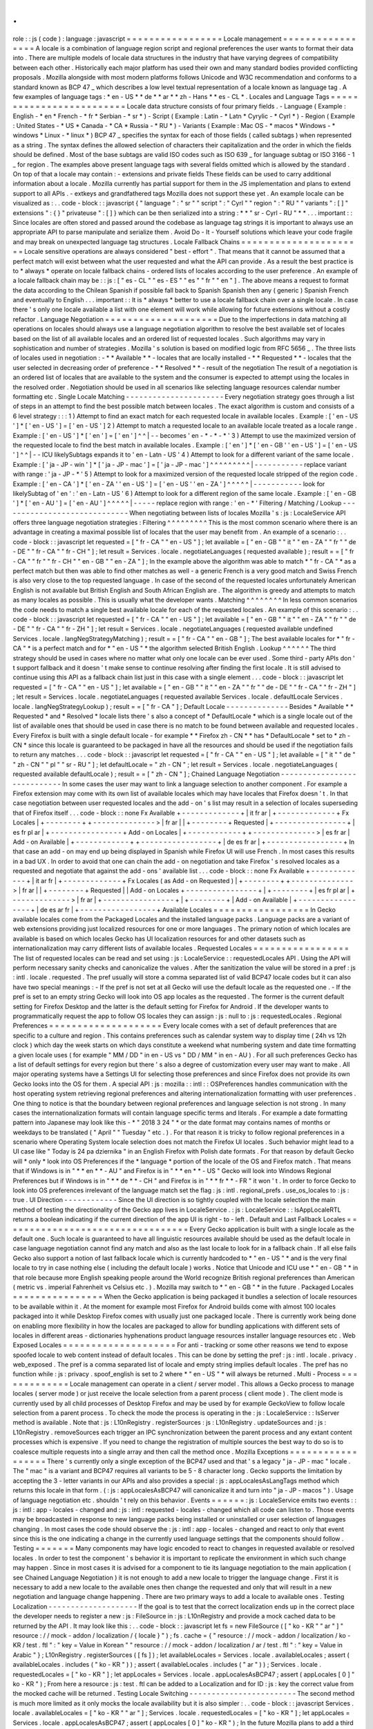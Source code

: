 .
.
role
:
:
js
(
code
)
:
language
:
javascript
=
=
=
=
=
=
=
=
=
=
=
=
=
=
=
=
=
Locale
management
=
=
=
=
=
=
=
=
=
=
=
=
=
=
=
=
=
A
locale
is
a
combination
of
language
region
script
and
regional
preferences
the
user
wants
to
format
their
data
into
.
There
are
multiple
models
of
locale
data
structures
in
the
industry
that
have
varying
degrees
of
compatibility
between
each
other
.
Historically
each
major
platform
has
used
their
own
and
many
standard
bodies
provided
conflicting
proposals
.
Mozilla
alongside
with
most
modern
platforms
follows
Unicode
and
W3C
recommendation
and
conforms
to
a
standard
known
as
BCP
47
_
which
describes
a
low
level
textual
representation
of
a
locale
known
as
language
tag
.
A
few
examples
of
language
tags
:
*
en
-
US
*
*
de
*
*
ar
*
*
zh
-
Hans
*
*
es
-
CL
*
.
Locales
and
Language
Tags
=
=
=
=
=
=
=
=
=
=
=
=
=
=
=
=
=
=
=
=
=
=
=
=
=
Locale
data
structure
consists
of
four
primary
fields
.
-
Language
(
Example
:
English
-
*
en
*
French
-
*
fr
*
Serbian
-
*
sr
*
)
-
Script
(
Example
:
Latin
-
*
Latn
*
Cyrylic
-
*
Cyrl
*
)
-
Region
(
Example
:
United
States
-
*
US
*
Canada
-
*
CA
*
Russia
-
*
RU
*
)
-
Variants
(
Example
:
Mac
OS
-
*
macos
*
Windows
-
*
windows
*
Linux
-
*
linux
*
)
BCP
47
_
specifies
the
syntax
for
each
of
those
fields
(
called
subtags
)
when
represented
as
a
string
.
The
syntax
defines
the
allowed
selection
of
characters
their
capitalization
and
the
order
in
which
the
fields
should
be
defined
.
Most
of
the
base
subtags
are
valid
ISO
codes
such
as
ISO
639
_
for
language
subtag
or
ISO
3166
-
1
_
for
region
.
The
examples
above
present
language
tags
with
several
fields
omitted
which
is
allowed
by
the
standard
.
On
top
of
that
a
locale
may
contain
:
-
extensions
and
private
fields
These
fields
can
be
used
to
carry
additional
information
about
a
locale
.
Mozilla
currently
has
partial
support
for
them
in
the
JS
implementation
and
plans
to
extend
support
to
all
APIs
.
-
extkeys
and
grandfathered
tags
Mozilla
does
not
support
these
yet
.
An
example
locale
can
be
visualized
as
:
.
.
code
-
block
:
:
javascript
{
"
language
"
:
"
sr
"
"
script
"
:
"
Cyrl
"
"
region
"
:
"
RU
"
"
variants
"
:
[
]
"
extensions
"
:
{
}
"
privateuse
"
:
[
]
}
which
can
be
then
serialized
into
a
string
:
*
*
"
sr
-
Cyrl
-
RU
"
*
*
.
.
.
important
:
:
Since
locales
are
often
stored
and
passed
around
the
codebase
as
language
tag
strings
it
is
important
to
always
use
an
appropriate
API
to
parse
manipulate
and
serialize
them
.
Avoid
Do
-
It
-
Yourself
solutions
which
leave
your
code
fragile
and
may
break
on
unexpected
language
tag
structures
.
Locale
Fallback
Chains
=
=
=
=
=
=
=
=
=
=
=
=
=
=
=
=
=
=
=
=
=
=
Locale
sensitive
operations
are
always
considered
"
best
-
effort
"
.
That
means
that
it
cannot
be
assumed
that
a
perfect
match
will
exist
between
what
the
user
requested
and
what
the
API
can
provide
.
As
a
result
the
best
practice
is
to
*
always
*
operate
on
locale
fallback
chains
-
ordered
lists
of
locales
according
to
the
user
preference
.
An
example
of
a
locale
fallback
chain
may
be
:
:
js
:
[
"
es
-
CL
"
"
es
-
ES
"
"
es
"
"
fr
"
"
en
"
]
.
The
above
means
a
request
to
format
the
data
according
to
the
Chilean
Spanish
if
possible
fall
back
to
Spanish
Spanish
then
any
(
generic
)
Spanish
French
and
eventually
to
English
.
.
.
important
:
:
It
is
*
always
*
better
to
use
a
locale
fallback
chain
over
a
single
locale
.
In
case
there
'
s
only
one
locale
available
a
list
with
one
element
will
work
while
allowing
for
future
extensions
without
a
costly
refactor
.
Language
Negotiation
=
=
=
=
=
=
=
=
=
=
=
=
=
=
=
=
=
=
=
=
Due
to
the
imperfections
in
data
matching
all
operations
on
locales
should
always
use
a
language
negotiation
algorithm
to
resolve
the
best
available
set
of
locales
based
on
the
list
of
all
available
locales
and
an
ordered
list
of
requested
locales
.
Such
algorithms
may
vary
in
sophistication
and
number
of
strategies
.
Mozilla
'
s
solution
is
based
on
modified
logic
from
RFC
5656
_
.
The
three
lists
of
locales
used
in
negotiation
:
-
*
*
Available
*
*
-
locales
that
are
locally
installed
-
*
*
Requested
*
*
-
locales
that
the
user
selected
in
decreasing
order
of
preference
-
*
*
Resolved
*
*
-
result
of
the
negotiation
The
result
of
a
negotiation
is
an
ordered
list
of
locales
that
are
available
to
the
system
and
the
consumer
is
expected
to
attempt
using
the
locales
in
the
resolved
order
.
Negotiation
should
be
used
in
all
scenarios
like
selecting
language
resources
calendar
number
formatting
etc
.
Single
Locale
Matching
-
-
-
-
-
-
-
-
-
-
-
-
-
-
-
-
-
-
-
-
-
-
Every
negotiation
strategy
goes
through
a
list
of
steps
in
an
attempt
to
find
the
best
possible
match
between
locales
.
The
exact
algorithm
is
custom
and
consists
of
a
6
level
strategy
:
:
:
1
)
Attempt
to
find
an
exact
match
for
each
requested
locale
in
available
locales
.
Example
:
[
'
en
-
US
'
]
*
[
'
en
-
US
'
]
=
[
'
en
-
US
'
]
2
)
Attempt
to
match
a
requested
locale
to
an
available
locale
treated
as
a
locale
range
.
Example
:
[
'
en
-
US
'
]
*
[
'
en
'
]
=
[
'
en
'
]
^
^
|
-
-
becomes
'
en
-
*
-
*
-
*
'
3
)
Attempt
to
use
the
maximized
version
of
the
requested
locale
to
find
the
best
match
in
available
locales
.
Example
:
[
'
en
'
]
*
[
'
en
-
GB
'
'
en
-
US
'
]
=
[
'
en
-
US
'
]
^
^
|
-
-
ICU
likelySubtags
expands
it
to
'
en
-
Latn
-
US
'
4
)
Attempt
to
look
for
a
different
variant
of
the
same
locale
.
Example
:
[
'
ja
-
JP
-
win
'
]
*
[
'
ja
-
JP
-
mac
'
]
=
[
'
ja
-
JP
-
mac
'
]
^
^
^
^
^
^
^
^
^
|
-
-
-
-
-
-
-
-
-
-
-
replace
variant
with
range
:
'
ja
-
JP
-
*
'
5
)
Attempt
to
look
for
a
maximized
version
of
the
requested
locale
stripped
of
the
region
code
.
Example
:
[
'
en
-
CA
'
]
*
[
'
en
-
ZA
'
'
en
-
US
'
]
=
[
'
en
-
US
'
'
en
-
ZA
'
]
^
^
^
^
^
|
-
-
-
-
-
-
-
-
-
-
-
look
for
likelySubtag
of
'
en
'
:
'
en
-
Latn
-
US
'
6
)
Attempt
to
look
for
a
different
region
of
the
same
locale
.
Example
:
[
'
en
-
GB
'
]
*
[
'
en
-
AU
'
]
=
[
'
en
-
AU
'
]
^
^
^
^
^
|
-
-
-
-
-
replace
region
with
range
:
'
en
-
*
'
Filtering
/
Matching
/
Lookup
-
-
-
-
-
-
-
-
-
-
-
-
-
-
-
-
-
-
-
-
-
-
-
-
-
-
-
-
-
When
negotiating
between
lists
of
locales
Mozilla
'
s
:
js
:
LocaleService
API
offers
three
language
negotiation
strategies
:
Filtering
^
^
^
^
^
^
^
^
^
This
is
the
most
common
scenario
where
there
is
an
advantage
in
creating
a
maximal
possible
list
of
locales
that
the
user
may
benefit
from
.
An
example
of
a
scenario
:
.
.
code
-
block
:
:
javascript
let
requested
=
[
"
fr
-
CA
"
"
en
-
US
"
]
;
let
available
=
[
"
en
-
GB
"
"
it
"
"
en
-
ZA
"
"
fr
"
"
de
-
DE
"
"
fr
-
CA
"
"
fr
-
CH
"
]
;
let
result
=
Services
.
locale
.
negotiateLanguages
(
requested
available
)
;
result
=
=
[
"
fr
-
CA
"
"
fr
"
"
fr
-
CH
"
"
en
-
GB
"
"
en
-
ZA
"
]
;
In
the
example
above
the
algorithm
was
able
to
match
*
"
fr
-
CA
"
*
as
a
perfect
match
but
then
was
able
to
find
other
matches
as
well
-
a
generic
French
is
a
very
good
match
and
Swiss
French
is
also
very
close
to
the
top
requested
language
.
In
case
of
the
second
of
the
requested
locales
unfortunately
American
English
is
not
available
but
British
English
and
South
African
English
are
.
The
algorithm
is
greedy
and
attempts
to
match
as
many
locales
as
possible
.
This
is
usually
what
the
developer
wants
.
Matching
^
^
^
^
^
^
^
^
In
less
common
scenarios
the
code
needs
to
match
a
single
best
available
locale
for
each
of
the
requested
locales
.
An
example
of
this
scenario
:
.
.
code
-
block
:
:
javascript
let
requested
=
[
"
fr
-
CA
"
"
en
-
US
"
]
;
let
available
=
[
"
en
-
GB
"
"
it
"
"
en
-
ZA
"
"
fr
"
"
de
-
DE
"
"
fr
-
CA
"
"
fr
-
ZH
"
]
;
let
result
=
Services
.
locale
.
negotiateLanguages
(
requested
available
undefined
Services
.
locale
.
langNegStrategyMatching
)
;
result
=
=
[
"
fr
-
CA
"
"
en
-
GB
"
]
;
The
best
available
locales
for
*
"
fr
-
CA
"
*
is
a
perfect
match
and
for
*
"
en
-
US
"
*
the
algorithm
selected
British
English
.
Lookup
^
^
^
^
^
^
The
third
strategy
should
be
used
in
cases
where
no
matter
what
only
one
locale
can
be
ever
used
.
Some
third
-
party
APIs
don
'
t
support
fallback
and
it
doesn
'
t
make
sense
to
continue
resolving
after
finding
the
first
locale
.
It
is
still
advised
to
continue
using
this
API
as
a
fallback
chain
list
just
in
this
case
with
a
single
element
.
.
.
code
-
block
:
:
javascript
let
requested
=
[
"
fr
-
CA
"
"
en
-
US
"
]
;
let
available
=
[
"
en
-
GB
"
"
it
"
"
en
-
ZA
"
"
fr
"
"
de
-
DE
"
"
fr
-
CA
"
"
fr
-
ZH
"
]
;
let
result
=
Services
.
locale
.
negotiateLanguages
(
requested
available
Services
.
locale
.
defaultLocale
Services
.
locale
.
langNegStrategyLookup
)
;
result
=
=
[
"
fr
-
CA
"
]
;
Default
Locale
-
-
-
-
-
-
-
-
-
-
-
-
-
-
Besides
*
Available
*
*
Requested
*
and
*
Resolved
*
locale
lists
there
'
s
also
a
concept
of
*
DefaultLocale
*
which
is
a
single
locale
out
of
the
list
of
available
ones
that
should
be
used
in
case
there
is
no
match
to
be
found
between
available
and
requested
locales
.
Every
Firefox
is
built
with
a
single
default
locale
-
for
example
*
*
Firefox
zh
-
CN
*
*
has
*
DefaultLocale
*
set
to
*
zh
-
CN
*
since
this
locale
is
guaranteed
to
be
packaged
in
have
all
the
resources
and
should
be
used
if
the
negotiation
fails
to
return
any
matches
.
.
.
code
-
block
:
:
javascript
let
requested
=
[
"
fr
-
CA
"
"
en
-
US
"
]
;
let
available
=
[
"
it
"
"
de
"
"
zh
-
CN
"
"
pl
"
"
sr
-
RU
"
]
;
let
defaultLocale
=
"
zh
-
CN
"
;
let
result
=
Services
.
locale
.
negotiateLanguages
(
requested
available
defaultLocale
)
;
result
=
=
[
"
zh
-
CN
"
]
;
Chained
Language
Negotiation
-
-
-
-
-
-
-
-
-
-
-
-
-
-
-
-
-
-
-
-
-
-
-
-
-
-
-
-
In
some
cases
the
user
may
want
to
link
a
language
selection
to
another
component
.
For
example
a
Firefox
extension
may
come
with
its
own
list
of
available
locales
which
may
have
locales
that
Firefox
doesn
'
t
.
In
that
case
negotiation
between
user
requested
locales
and
the
add
-
on
'
s
list
may
result
in
a
selection
of
locales
superseding
that
of
Firefox
itself
.
.
.
code
-
block
:
:
none
Fx
Available
+
-
-
-
-
-
-
-
-
-
-
-
-
-
+
|
it
fr
ar
|
+
-
-
-
-
-
-
-
-
-
-
-
-
-
+
Fx
Locales
|
+
-
-
-
-
-
-
-
-
+
+
-
-
-
-
-
-
-
-
-
-
-
-
-
-
>
|
fr
ar
|
|
+
-
-
-
-
-
-
-
-
+
Requested
|
+
-
-
-
-
-
-
-
-
-
-
-
-
-
-
-
-
+
|
es
fr
pl
ar
|
+
-
-
-
-
-
-
-
-
-
-
-
-
-
-
-
-
+
Add
-
on
Locales
|
+
-
-
-
-
-
-
-
-
-
-
-
-
+
+
-
-
-
-
-
-
-
-
-
-
-
-
-
-
>
|
es
fr
ar
|
Add
-
on
Available
|
+
-
-
-
-
-
-
-
-
-
-
-
-
+
+
-
-
-
-
-
-
-
-
-
-
-
-
-
-
-
-
-
+
|
de
es
fr
ar
|
+
-
-
-
-
-
-
-
-
-
-
-
-
-
-
-
-
-
+
In
that
case
an
add
-
on
may
end
up
being
displayed
in
Spanish
while
Firefox
UI
will
use
French
.
In
most
cases
this
results
in
a
bad
UX
.
In
order
to
avoid
that
one
can
chain
the
add
-
on
negotiation
and
take
Firefox
'
s
resolved
locales
as
a
requested
and
negotiate
that
against
the
add
-
ons
'
available
list
.
.
.
code
-
block
:
:
none
Fx
Available
+
-
-
-
-
-
-
-
-
-
-
-
-
-
+
|
it
ar
fr
|
+
-
-
-
-
-
-
-
-
-
-
-
-
-
+
Fx
Locales
(
as
Add
-
on
Requested
)
|
+
-
-
-
-
-
-
-
-
+
+
-
-
-
-
-
-
-
-
-
-
-
-
-
-
>
|
fr
ar
|
|
+
-
-
-
-
-
-
-
-
+
Requested
|
|
Add
-
on
Locales
+
-
-
-
-
-
-
-
-
-
-
-
-
-
-
-
-
+
|
+
-
-
-
-
-
-
-
-
+
|
es
fr
pl
ar
|
+
-
-
-
-
-
-
-
-
-
-
-
-
-
>
|
fr
ar
|
+
-
-
-
-
-
-
-
-
-
-
-
-
-
-
-
-
+
|
+
-
-
-
-
-
-
-
-
+
|
Add
-
on
Available
|
+
-
-
-
-
-
-
-
-
-
-
-
-
-
-
-
-
-
+
|
de
es
ar
fr
|
+
-
-
-
-
-
-
-
-
-
-
-
-
-
-
-
-
-
+
Available
Locales
=
=
=
=
=
=
=
=
=
=
=
=
=
=
=
=
=
In
Gecko
available
locales
come
from
the
Packaged
Locales
and
the
installed
language
packs
.
Language
packs
are
a
variant
of
web
extensions
providing
just
localized
resources
for
one
or
more
languages
.
The
primary
notion
of
which
locales
are
available
is
based
on
which
locales
Gecko
has
UI
localization
resources
for
and
other
datasets
such
as
internationalization
may
carry
different
lists
of
available
locales
.
Requested
Locales
=
=
=
=
=
=
=
=
=
=
=
=
=
=
=
=
=
The
list
of
requested
locales
can
be
read
and
set
using
:
js
:
LocaleService
:
:
requestedLocales
API
.
Using
the
API
will
perform
necessary
sanity
checks
and
canonicalize
the
values
.
After
the
sanitization
the
value
will
be
stored
in
a
pref
:
js
:
intl
.
locale
.
requested
.
The
pref
usually
will
store
a
comma
separated
list
of
valid
BCP47
locale
codes
but
it
can
also
have
two
special
meanings
:
-
If
the
pref
is
not
set
at
all
Gecko
will
use
the
default
locale
as
the
requested
one
.
-
If
the
pref
is
set
to
an
empty
string
Gecko
will
look
into
OS
app
locales
as
the
requested
.
The
former
is
the
current
default
setting
for
Firefox
Desktop
and
the
latter
is
the
default
setting
for
Firefox
for
Android
.
If
the
developer
wants
to
programmatically
request
the
app
to
follow
OS
locales
they
can
assign
:
js
:
null
to
:
js
:
requestedLocales
.
Regional
Preferences
=
=
=
=
=
=
=
=
=
=
=
=
=
=
=
=
=
=
=
=
Every
locale
comes
with
a
set
of
default
preferences
that
are
specific
to
a
culture
and
region
.
This
contains
preferences
such
as
calendar
system
way
to
display
time
(
24h
vs
12h
clock
)
which
day
the
week
starts
on
which
days
constitute
a
weekend
what
numbering
system
and
date
time
formatting
a
given
locale
uses
(
for
example
"
MM
/
DD
"
in
en
-
US
vs
"
DD
/
MM
"
in
en
-
AU
)
.
For
all
such
preferences
Gecko
has
a
list
of
default
settings
for
every
region
but
there
'
s
also
a
degree
of
customization
every
user
may
want
to
make
.
All
major
operating
systems
have
a
Settings
UI
for
selecting
those
preferences
and
since
Firefox
does
not
provide
its
own
Gecko
looks
into
the
OS
for
them
.
A
special
API
:
js
:
mozilla
:
:
intl
:
:
OSPreferences
handles
communication
with
the
host
operating
system
retrieving
regional
preferences
and
altering
internationalization
formatting
with
user
preferences
.
One
thing
to
notice
is
that
the
boundary
between
regional
preferences
and
language
selection
is
not
strong
.
In
many
cases
the
internationalization
formats
will
contain
language
specific
terms
and
literals
.
For
example
a
date
formatting
pattern
into
Japanese
may
look
like
this
-
*
"
2018
3
24
"
*
or
the
date
format
may
contains
names
of
months
or
weekdays
to
be
translated
(
"
April
"
"
Tuesday
"
etc
.
)
.
For
that
reason
it
is
tricky
to
follow
regional
preferences
in
a
scenario
where
Operating
System
locale
selection
does
not
match
the
Firefox
UI
locales
.
Such
behavior
might
lead
to
a
UI
case
like
"
Today
is
24
pa
dziernika
"
in
an
English
Firefox
with
Polish
date
formats
.
For
that
reason
by
default
Gecko
will
*
only
*
look
into
OS
Preferences
if
the
*
language
*
portion
of
the
locale
of
the
OS
and
Firefox
match
.
That
means
that
if
Windows
is
in
"
*
*
en
*
*
-
AU
"
and
Firefox
is
in
"
*
*
en
*
*
-
US
"
Gecko
will
look
into
Windows
Regional
Preferences
but
if
Windows
is
in
"
*
*
de
*
*
-
CH
"
and
Firefox
is
in
"
*
*
fr
*
*
-
FR
"
it
won
'
t
.
In
order
to
force
Gecko
to
look
into
OS
preferences
irrelevant
of
the
language
match
set
the
flag
:
js
:
intl
.
regional_prefs
.
use_os_locales
to
:
js
:
true
.
UI
Direction
-
-
-
-
-
-
-
-
-
-
-
-
Since
the
UI
direction
is
so
tightly
coupled
with
the
locale
selection
the
main
method
of
testing
the
directionality
of
the
Gecko
app
lives
in
LocaleService
.
:
js
:
LocaleService
:
:
IsAppLocaleRTL
returns
a
boolean
indicating
if
the
current
direction
of
the
app
UI
is
right
-
to
-
left
.
Default
and
Last
Fallback
Locales
=
=
=
=
=
=
=
=
=
=
=
=
=
=
=
=
=
=
=
=
=
=
=
=
=
=
=
=
=
=
=
=
=
Every
Gecko
application
is
built
with
a
single
locale
as
the
default
one
.
Such
locale
is
guaranteed
to
have
all
linguistic
resources
available
should
be
used
as
the
default
locale
in
case
language
negotiation
cannot
find
any
match
and
also
as
the
last
locale
to
look
for
in
a
fallback
chain
.
If
all
else
fails
Gecko
also
support
a
notion
of
last
fallback
locale
which
is
currently
hardcoded
to
*
"
en
-
US
"
*
and
is
the
very
final
locale
to
try
in
case
nothing
else
(
including
the
default
locale
)
works
.
Notice
that
Unicode
and
ICU
use
*
"
en
-
GB
"
*
in
that
role
because
more
English
speaking
people
around
the
World
recognize
British
regional
preferences
than
American
(
metric
vs
.
imperial
Fahrenheit
vs
Celsius
etc
.
)
.
Mozilla
may
switch
to
*
"
en
-
GB
"
*
in
the
future
.
Packaged
Locales
=
=
=
=
=
=
=
=
=
=
=
=
=
=
=
=
When
the
Gecko
application
is
being
packaged
it
bundles
a
selection
of
locale
resources
to
be
available
within
it
.
At
the
moment
for
example
most
Firefox
for
Android
builds
come
with
almost
100
locales
packaged
into
it
while
Desktop
Firefox
comes
with
usually
just
one
packaged
locale
.
There
is
currently
work
being
done
on
enabling
more
flexibility
in
how
the
locales
are
packaged
to
allow
for
bundling
applications
with
different
sets
of
locales
in
different
areas
-
dictionaries
hyphenations
product
language
resources
installer
language
resources
etc
.
Web
Exposed
Locales
=
=
=
=
=
=
=
=
=
=
=
=
=
=
=
=
=
=
=
=
For
anti
-
tracking
or
some
other
reasons
we
tend
to
expose
spoofed
locale
to
web
content
instead
of
default
locales
.
This
can
be
done
by
setting
the
pref
:
js
:
intl
.
locale
.
privacy
.
web_exposed
.
The
pref
is
a
comma
separated
list
of
locale
and
empty
string
implies
default
locales
.
The
pref
has
no
function
while
:
js
:
privacy
.
spoof_english
is
set
to
2
where
*
"
en
-
US
"
*
will
always
be
returned
.
Multi
-
Process
=
=
=
=
=
=
=
=
=
=
=
=
=
Locale
management
can
operate
in
a
client
/
server
model
.
This
allows
a
Gecko
process
to
manage
locales
(
server
mode
)
or
just
receive
the
locale
selection
from
a
parent
process
(
client
mode
)
.
The
client
mode
is
currently
used
by
all
child
processes
of
Desktop
Firefox
and
may
be
used
by
for
example
GeckoView
to
follow
locale
selection
from
a
parent
process
.
To
check
the
mode
the
process
is
operating
in
the
:
js
:
LocaleService
:
:
IsServer
method
is
available
.
Note
that
:
js
:
L10nRegistry
.
registerSources
:
js
:
L10nRegistry
.
updateSources
and
:
js
:
L10nRegistry
.
removeSources
each
trigger
an
IPC
synchronization
between
the
parent
process
and
any
extant
content
processes
which
is
expensive
.
If
you
need
to
change
the
registration
of
multiple
sources
the
best
way
to
do
so
is
to
coalesce
multiple
requests
into
a
single
array
and
then
call
the
method
once
.
Mozilla
Exceptions
=
=
=
=
=
=
=
=
=
=
=
=
=
=
=
=
=
=
There
'
s
currently
only
a
single
exception
of
the
BCP47
used
and
that
'
s
a
legacy
"
ja
-
JP
-
mac
"
locale
.
The
"
mac
"
is
a
variant
and
BCP47
requires
all
variants
to
be
5
-
8
character
long
.
Gecko
supports
the
limitation
by
accepting
the
3
-
letter
variants
in
our
APIs
and
also
provides
a
special
:
js
:
appLocalesAsLangTags
method
which
returns
this
locale
in
that
form
.
(
:
js
:
appLocalesAsBCP47
will
canonicalize
it
and
turn
into
"
ja
-
JP
-
macos
"
)
.
Usage
of
language
negotiation
etc
.
shouldn
'
t
rely
on
this
behavior
.
Events
=
=
=
=
=
=
:
js
:
LocaleService
emits
two
events
:
:
js
:
intl
:
app
-
locales
-
changed
and
:
js
:
intl
:
requested
-
locales
-
changed
which
all
code
can
listen
to
.
Those
events
may
be
broadcasted
in
response
to
new
language
packs
being
installed
or
uninstalled
or
user
selection
of
languages
changing
.
In
most
cases
the
code
should
observe
the
:
js
:
intl
:
app
-
locales
-
changed
and
react
to
only
that
event
since
this
is
the
one
indicating
a
change
in
the
currently
used
language
settings
that
the
components
should
follow
.
Testing
=
=
=
=
=
=
=
Many
components
may
have
logic
encoded
to
react
to
changes
in
requested
available
or
resolved
locales
.
In
order
to
test
the
component
'
s
behavior
it
is
important
to
replicate
the
environment
in
which
such
change
may
happen
.
Since
in
most
cases
it
is
advised
for
a
component
to
tie
its
language
negotiation
to
the
main
application
(
see
Chained
Language
Negotiation
)
it
is
not
enough
to
add
a
new
locale
to
trigger
the
language
change
.
First
it
is
necessary
to
add
a
new
locale
to
the
available
ones
then
change
the
requested
and
only
that
will
result
in
a
new
negotiation
and
language
change
happening
.
There
are
two
primary
ways
to
add
a
locale
to
available
ones
.
Testing
Localization
-
-
-
-
-
-
-
-
-
-
-
-
-
-
-
-
-
-
-
-
If
the
goal
is
to
test
that
the
correct
localization
ends
up
in
the
correct
place
the
developer
needs
to
register
a
new
:
js
:
FileSource
in
:
js
:
L10nRegistry
and
provide
a
mock
cached
data
to
be
returned
by
the
API
.
It
may
look
like
this
:
.
.
code
-
block
:
:
javascript
let
fs
=
new
FileSource
(
[
"
ko
-
KR
"
"
ar
"
]
"
resource
:
/
/
mock
-
addon
/
localization
/
{
locale
}
"
)
;
fs
.
cache
=
{
"
resource
:
/
/
mock
-
addon
/
localization
/
ko
-
KR
/
test
.
ftl
"
:
"
key
=
Value
in
Korean
"
"
resource
:
/
/
mock
-
addon
/
localization
/
ar
/
test
.
ftl
"
:
"
key
=
Value
in
Arabic
"
}
;
L10nRegistry
.
registerSources
(
[
fs
]
)
;
let
availableLocales
=
Services
.
locale
.
availableLocales
;
assert
(
availableLocales
.
includes
(
"
ko
-
KR
"
)
)
;
assert
(
availableLocales
.
includes
(
"
ar
"
)
)
;
Services
.
locale
.
requestedLocales
=
[
"
ko
-
KR
"
]
;
let
appLocales
=
Services
.
locale
.
appLocalesAsBCP47
;
assert
(
appLocales
[
0
]
"
ko
-
KR
"
)
;
From
here
a
resource
:
js
:
test
.
ftl
can
be
added
to
a
Localization
and
for
ID
:
js
:
key
the
correct
value
from
the
mocked
cache
will
be
returned
.
Testing
Locale
Switching
-
-
-
-
-
-
-
-
-
-
-
-
-
-
-
-
-
-
-
-
-
-
-
-
The
second
method
is
much
more
limited
as
it
only
mocks
the
locale
availability
but
it
is
also
simpler
:
.
.
code
-
block
:
:
javascript
Services
.
locale
.
availableLocales
=
[
"
ko
-
KR
"
"
ar
"
]
;
Services
.
locale
.
requestedLocales
=
[
"
ko
-
KR
"
]
;
let
appLocales
=
Services
.
locale
.
appLocalesAsBCP47
;
assert
(
appLocales
[
0
]
"
ko
-
KR
"
)
;
In
the
future
Mozilla
plans
to
add
a
third
way
for
add
-
ons
(
bug
1440969
_
)
to
allow
for
either
manual
or
automated
testing
purposes
disconnecting
its
locales
from
the
main
application
ones
.
Testing
the
outcome
-
-
-
-
-
-
-
-
-
-
-
-
-
-
-
-
-
-
-
Except
of
testing
for
reaction
to
locale
changes
it
is
advised
to
avoid
writing
tests
that
expect
a
certain
locale
to
be
selected
or
certain
internationalization
or
localization
data
to
be
used
.
Doing
so
locks
down
the
test
infrastructure
to
be
only
usable
when
launched
in
a
single
locale
environment
and
requires
those
tests
to
be
updated
whenever
the
underlying
data
changes
.
In
the
case
of
testing
locale
selection
it
is
best
to
use
a
fake
locale
like
:
js
:
x
-
test
that
will
not
be
present
at
the
beginning
of
the
test
.
In
the
case
of
testing
for
internationalization
data
it
is
best
to
use
:
js
:
resolvedOptions
(
)
to
verify
the
right
data
is
being
used
rather
than
comparing
the
output
string
.
In
the
case
of
localization
it
is
best
to
test
against
the
correct
:
js
:
data
-
l10n
-
id
being
set
or
in
edge
cases
verify
that
a
given
variable
is
present
in
the
string
using
:
js
:
String
.
prototype
.
includes
.
Deep
Dive
=
=
=
=
=
=
=
=
=
Below
is
a
list
of
articles
with
additional
details
on
selected
subjects
:
.
.
toctree
:
:
:
maxdepth
:
1
locale_env
locale_startup
Feedback
=
=
=
=
=
=
=
=
In
case
of
questions
please
consult
Intl
module
peers
.
.
.
_RFC
5656
:
https
:
/
/
tools
.
ietf
.
org
/
html
/
rfc5656
.
.
_BCP
47
:
https
:
/
/
tools
.
ietf
.
org
/
html
/
bcp47
#
section
-
2
.
1
.
.
_ISO
639
:
http
:
/
/
www
.
loc
.
gov
/
standards
/
iso639
-
2
/
php
/
code_list
.
php
.
.
_ISO
3166
-
1
:
https
:
/
/
www
.
iso
.
org
/
iso
-
3166
-
country
-
codes
.
html
.
.
_Intl
.
Locale
:
https
:
/
/
bugzilla
.
mozilla
.
org
/
show_bug
.
cgi
?
id
=
1433303
.
.
_fluent
-
locale
:
https
:
/
/
docs
.
rs
/
fluent
-
locale
/
.
.
_bug
1440969
:
https
:
/
/
bugzilla
.
mozilla
.
org
/
show_bug
.
cgi
?
id
=
1440969
